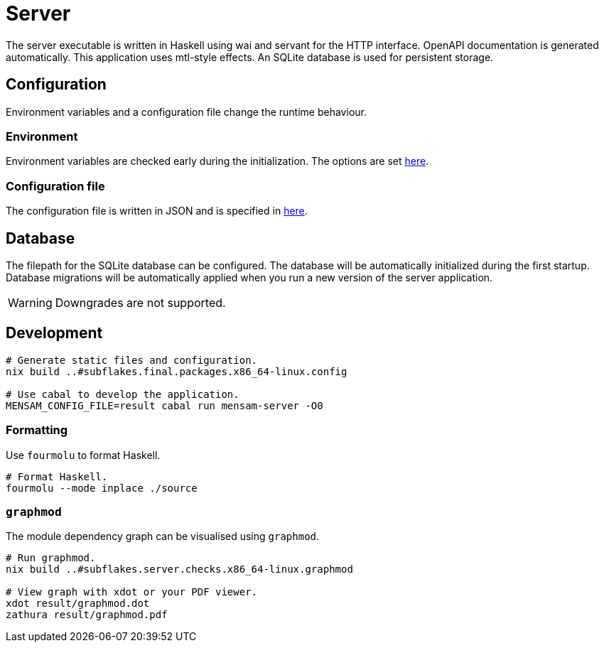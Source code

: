 = Server

The server executable is written in Haskell using wai and servant for the HTTP interface.
OpenAPI documentation is generated automatically.
This application uses mtl-style effects.
An SQLite database is used for persistent storage.

== Configuration

Environment variables and a configuration file change the runtime behaviour.

=== Environment

Environment variables are checked early during the initialization.
The options are set link:./source/library/Mensam/Server/Environment.hs[here].

=== Configuration file

The configuration file is written in JSON and is specified in link:./source/library/Mensam/Server/Configuration.hs[here].

== Database

The filepath for the SQLite database can be configured.
The database will be automatically initialized during the first startup.
Database migrations will be automatically applied when you run a new version of the server application.

WARNING: Downgrades are not supported.

== Development

[source,bash]
----
# Generate static files and configuration.
nix build ..#subflakes.final.packages.x86_64-linux.config

# Use cabal to develop the application.
MENSAM_CONFIG_FILE=result cabal run mensam-server -O0
----

=== Formatting

Use `fourmolu` to format Haskell.

[source,bash]
----
# Format Haskell.
fourmolu --mode inplace ./source
----

=== `graphmod`

The module dependency graph can be visualised using `graphmod`.

[source,bash]
----
# Run graphmod.
nix build ..#subflakes.server.checks.x86_64-linux.graphmod

# View graph with xdot or your PDF viewer.
xdot result/graphmod.dot
zathura result/graphmod.pdf
----
